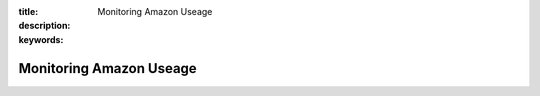 :title: Monitoring Amazon Useage
:description: 
:keywords: 

Monitoring Amazon Useage
========================

